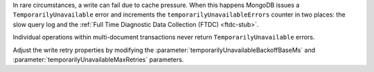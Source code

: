 In rare circumstances, a write can fail due to cache pressure. When
this happens MongoDB issues a ``TemporarilyUnavailable`` error and
increments the ``temporarilyUnavailableErrors`` counter in two places:
the slow query log and the :ref:`Full Time Diagnostic Data Collection
(FTDC) <ftdc-stub>`.

Individual operations within multi-document transactions never return
``TemporarilyUnavailable`` errors.

Adjust the write retry properties by modifying the
:parameter:`temporarilyUnavailableBackoffBaseMs` and
:parameter:`temporarilyUnavailableMaxRetries` parameters.

